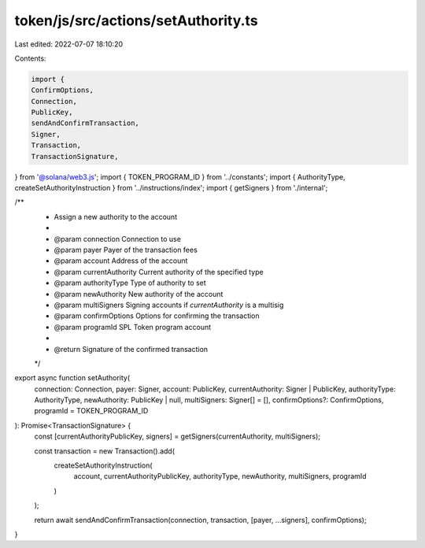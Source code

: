 token/js/src/actions/setAuthority.ts
====================================

Last edited: 2022-07-07 18:10:20

Contents:

.. code-block:: ts

    import {
    ConfirmOptions,
    Connection,
    PublicKey,
    sendAndConfirmTransaction,
    Signer,
    Transaction,
    TransactionSignature,
} from '@solana/web3.js';
import { TOKEN_PROGRAM_ID } from '../constants';
import { AuthorityType, createSetAuthorityInstruction } from '../instructions/index';
import { getSigners } from './internal';

/**
 * Assign a new authority to the account
 *
 * @param connection       Connection to use
 * @param payer            Payer of the transaction fees
 * @param account          Address of the account
 * @param currentAuthority Current authority of the specified type
 * @param authorityType    Type of authority to set
 * @param newAuthority     New authority of the account
 * @param multiSigners     Signing accounts if `currentAuthority` is a multisig
 * @param confirmOptions   Options for confirming the transaction
 * @param programId        SPL Token program account
 *
 * @return Signature of the confirmed transaction
 */
export async function setAuthority(
    connection: Connection,
    payer: Signer,
    account: PublicKey,
    currentAuthority: Signer | PublicKey,
    authorityType: AuthorityType,
    newAuthority: PublicKey | null,
    multiSigners: Signer[] = [],
    confirmOptions?: ConfirmOptions,
    programId = TOKEN_PROGRAM_ID
): Promise<TransactionSignature> {
    const [currentAuthorityPublicKey, signers] = getSigners(currentAuthority, multiSigners);

    const transaction = new Transaction().add(
        createSetAuthorityInstruction(
            account,
            currentAuthorityPublicKey,
            authorityType,
            newAuthority,
            multiSigners,
            programId
        )
    );

    return await sendAndConfirmTransaction(connection, transaction, [payer, ...signers], confirmOptions);
}


